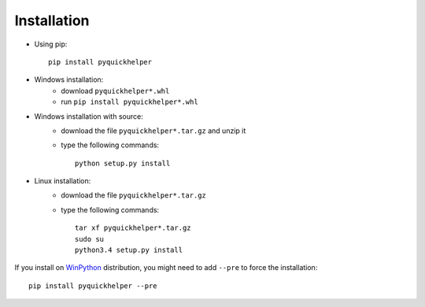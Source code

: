 
.. _l-moreinstall:

Installation
============


* Using pip::

    pip install pyquickhelper

* Windows installation:
    * download ``pyquickhelper*.whl``
    * run ``pip install pyquickhelper*.whl``
* Windows installation with source:
    * download the file ``pyquickhelper*.tar.gz`` and unzip it
    * type the following commands::

        python setup.py install

* Linux installation:
    * download the file ``pyquickhelper*.tar.gz``
    * type the following commands::

        tar xf pyquickhelper*.tar.gz
        sudo su
        python3.4 setup.py install

If you install on `WinPython <https://winpython.github.io/>`_ distribution,
you might need to add ``--pre`` to force the installation::

    pip install pyquickhelper --pre